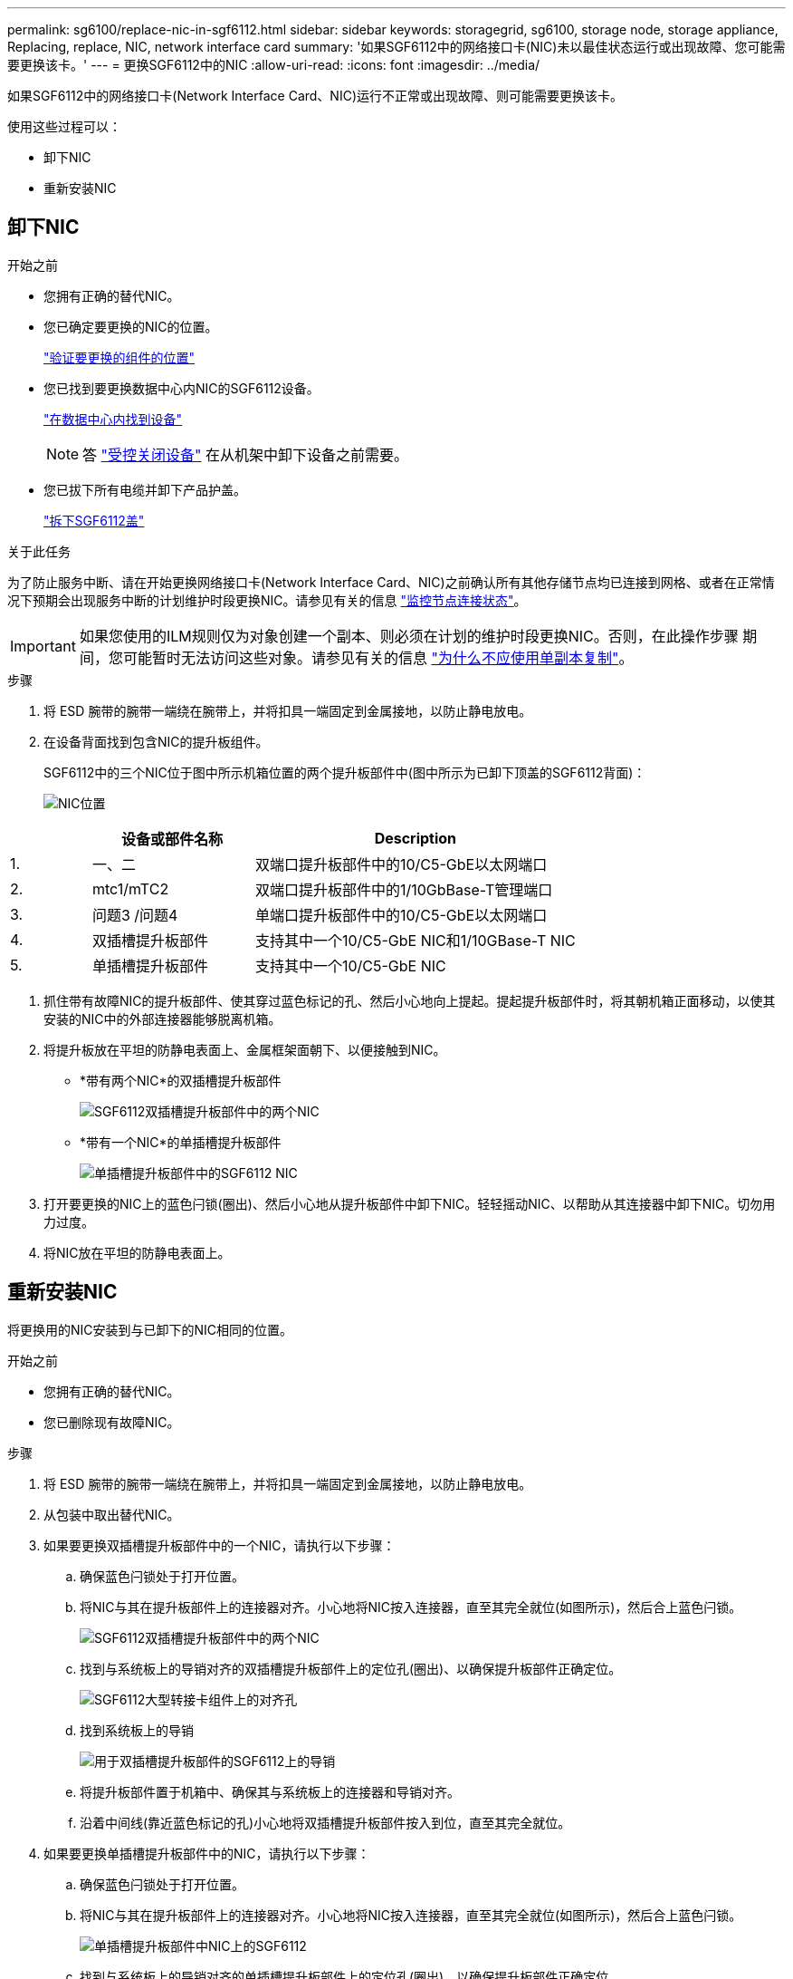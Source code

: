 ---
permalink: sg6100/replace-nic-in-sgf6112.html 
sidebar: sidebar 
keywords: storagegrid, sg6100, storage node, storage appliance, Replacing, replace, NIC, network interface card 
summary: '如果SGF6112中的网络接口卡(NIC)未以最佳状态运行或出现故障、您可能需要更换该卡。' 
---
= 更换SGF6112中的NIC
:allow-uri-read: 
:icons: font
:imagesdir: ../media/


[role="lead"]
如果SGF6112中的网络接口卡(Network Interface Card、NIC)运行不正常或出现故障、则可能需要更换该卡。

使用这些过程可以：

* 卸下NIC
* 重新安装NIC




== 卸下NIC

.开始之前
* 您拥有正确的替代NIC。
* 您已确定要更换的NIC的位置。
+
link:verify-component-to-replace.html["验证要更换的组件的位置"]

* 您已找到要更换数据中心内NIC的SGF6112设备。
+
link:locating-sgf6112-in-data-center.html["在数据中心内找到设备"]

+

NOTE: 答 link:shut-down-sgf6112.html["受控关闭设备"] 在从机架中卸下设备之前需要。

* 您已拔下所有电缆并卸下产品护盖。
+
link:reinstalling-sgf6112-cover.html["拆下SGF6112盖"]



.关于此任务
为了防止服务中断、请在开始更换网络接口卡(Network Interface Card、NIC)之前确认所有其他存储节点均已连接到网格、或者在正常情况下预期会出现服务中断的计划维护时段更换NIC。请参见有关的信息 link:../monitor/monitoring-system-health.html#monitor-node-connection-states["监控节点连接状态"]。


IMPORTANT: 如果您使用的ILM规则仅为对象创建一个副本、则必须在计划的维护时段更换NIC。否则，在此操作步骤 期间，您可能暂时无法访问这些对象。请参见有关的信息 link:../ilm/why-you-should-not-use-single-copy-replication.html["为什么不应使用单副本复制"]。

.步骤
. 将 ESD 腕带的腕带一端绕在腕带上，并将扣具一端固定到金属接地，以防止静电放电。
. 在设备背面找到包含NIC的提升板组件。
+
SGF6112中的三个NIC位于图中所示机箱位置的两个提升板部件中(图中所示为已卸下顶盖的SGF6112背面)：

+
image::../media/sgf6112-nic-positions.jpg[NIC位置]



[cols="1a,2a,4a"]
|===
|  | 设备或部件名称 | Description 


 a| 
1.
 a| 
一、二
 a| 
双端口提升板部件中的10/C5-GbE以太网端口



 a| 
2.
 a| 
mtc1/mTC2
 a| 
双端口提升板部件中的1/10GbBase-T管理端口



 a| 
3.
 a| 
问题3 /问题4
 a| 
单端口提升板部件中的10/C5-GbE以太网端口



 a| 
4.
 a| 
双插槽提升板部件
 a| 
支持其中一个10/C5-GbE NIC和1/10GBase-T NIC



 a| 
5.
 a| 
单插槽提升板部件
 a| 
支持其中一个10/C5-GbE NIC

|===
. 抓住带有故障NIC的提升板部件、使其穿过蓝色标记的孔、然后小心地向上提起。提起提升板部件时，将其朝机箱正面移动，以使其安装的NIC中的外部连接器能够脱离机箱。
. 将提升板放在平坦的防静电表面上、金属框架面朝下、以便接触到NIC。
+
** *带有两个NIC*的双插槽提升板部件
+
image::../media/two-slot-assembly-sgf6112.png[SGF6112双插槽提升板部件中的两个NIC]

** *带有一个NIC*的单插槽提升板部件
+
image::../media/one-slot-assembly-sgf6112.png[单插槽提升板部件中的SGF6112 NIC]



. 打开要更换的NIC上的蓝色闩锁(圈出)、然后小心地从提升板部件中卸下NIC。轻轻摇动NIC、以帮助从其连接器中卸下NIC。切勿用力过度。
. 将NIC放在平坦的防静电表面上。




== 重新安装NIC

将更换用的NIC安装到与已卸下的NIC相同的位置。

.开始之前
* 您拥有正确的替代NIC。
* 您已删除现有故障NIC。


.步骤
. 将 ESD 腕带的腕带一端绕在腕带上，并将扣具一端固定到金属接地，以防止静电放电。
. 从包装中取出替代NIC。
. 如果要更换双插槽提升板部件中的一个NIC，请执行以下步骤：
+
.. 确保蓝色闩锁处于打开位置。
.. 将NIC与其在提升板部件上的连接器对齐。小心地将NIC按入连接器，直至其完全就位(如图所示)，然后合上蓝色闩锁。
+
image::../media/two-slot-assembly-sgf6112.png[SGF6112双插槽提升板部件中的两个NIC]

.. 找到与系统板上的导销对齐的双插槽提升板部件上的定位孔(圈出)、以确保提升板部件正确定位。
+
image::../media/sgf6112_two-slot-riser_alignment_hole.png[SGF6112大型转接卡组件上的对齐孔]

.. 找到系统板上的导销
+
image::../media/sgf6112_two-slot-riser_guide-pin.png[用于双插槽提升板部件的SGF6112上的导销]

.. 将提升板部件置于机箱中、确保其与系统板上的连接器和导销对齐。
.. 沿着中间线(靠近蓝色标记的孔)小心地将双插槽提升板部件按入到位，直至其完全就位。


. 如果要更换单插槽提升板部件中的NIC，请执行以下步骤：
+
.. 确保蓝色闩锁处于打开位置。
.. 将NIC与其在提升板部件上的连接器对齐。小心地将NIC按入连接器，直至其完全就位(如图所示)，然后合上蓝色闩锁。
+
image::../media/one-slot-assembly-sgf6112.png[单插槽提升板部件中NIC上的SGF6112]

.. 找到与系统板上的导销对齐的单插槽提升板部件上的定位孔(圈出)、以确保提升板部件正确定位。
+
image::../media/sgf6112_one-slot-riser_alignment_hole.png[SGF6112单插槽提升板部件上的对齐孔]

.. 找到系统板上的导销
+
image::../media/sgf6112_one-slot-riser_system-pin.png[用于单插槽提升板部件的SGF6112上的导销]

.. 将单插槽提升板部件置于机箱中、确保其与系统板上的连接器和导销对齐。
.. 沿着中间线(靠近蓝色标记的孔)小心地将单插槽提升板部件按入到位，直至其完全就位。


. 从要重新安装缆线的NIC端口上取下保护帽。


.完成后
如果您不需要对设备执行其他维护步骤、请重新安装设备盖、将设备装回机架、连接电缆并接通电源。

更换部件后，按照套件随附的 RMA 说明将故障部件退回 NetApp 。请参见 https://["部件退回和放大器；更换"^] 第页，了解更多信息。
